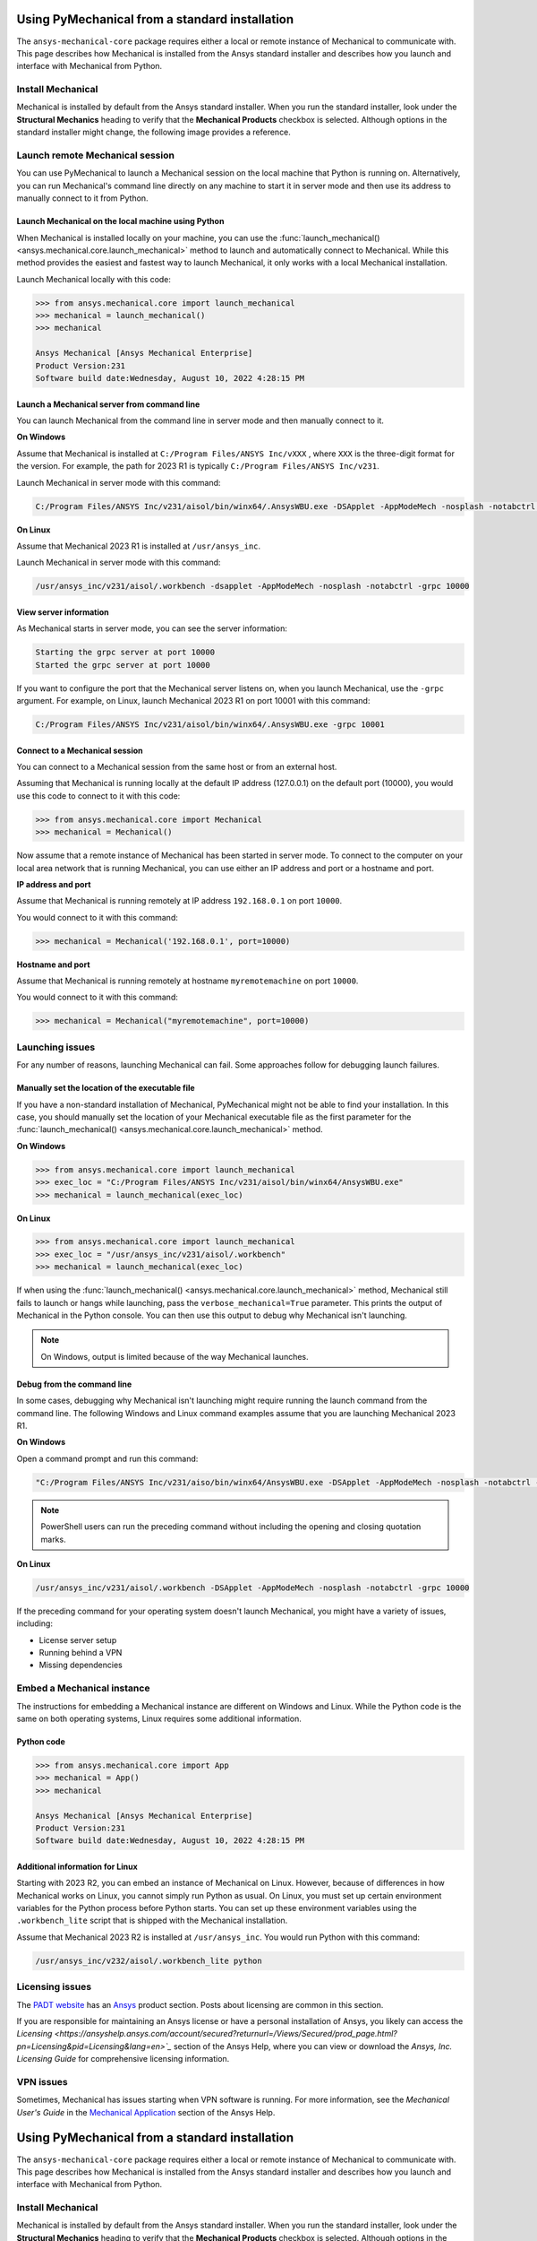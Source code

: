 .. _using_standard_install:

***********************************************
Using PyMechanical from a standard installation
***********************************************

The ``ansys-mechanical-core`` package requires either a local or
remote instance of Mechanical to communicate with. This page describes
how Mechanical is installed from the Ansys standard installer and
describes how you launch and interface with Mechanical from Python.

Install Mechanical
------------------

Mechanical is installed by default from the Ansys standard installer. 
When you run the standard installer, look under the **Structural Mechanics**
heading to verify that the **Mechanical Products** checkbox is selected.
Although options in the standard installer might change, the following image
provides a reference.

.. figure:: ../images/unified_install_2023R1.jpg
    :width: 400pt

Launch remote Mechanical session
--------------------------------
You can use PyMechanical to launch a Mechanical session on the local machine
that Python is running on. Alternatively, you can run Mechanical's command line
directly on any machine to start it in server mode and then use its address
to manually connect to it from Python.

Launch Mechanical on the local machine using Python
~~~~~~~~~~~~~~~~~~~~~~~~~~~~~~~~~~~~~~~~~~~~~~~~~~~

When Mechanical is installed locally on your machine, you can use the
:func:`launch_mechanical() <ansys.mechanical.core.launch_mechanical>` method to launch and automatically connect to
Mechanical. While this method provides the easiest and fastest way to launch Mechanical, it only works with a local
Mechanical installation.

Launch Mechanical locally with this code:

.. code:: pycon

    >>> from ansys.mechanical.core import launch_mechanical
    >>> mechanical = launch_mechanical()
    >>> mechanical

    Ansys Mechanical [Ansys Mechanical Enterprise]
    Product Version:231
    Software build date:Wednesday, August 10, 2022 4:28:15 PM


Launch a Mechanical server from command line
~~~~~~~~~~~~~~~~~~~~~~~~~~~~~~~~~~~~~~~~~~~~

You can launch Mechanical from the command line in server mode and then
manually connect to it.

**On Windows**

Assume that Mechanical is installed at ``C:/Program Files/ANSYS Inc/vXXX``
, where ``XXX`` is the three-digit format for the version. For example,
the path for 2023 R1 is typically ``C:/Program Files/ANSYS Inc/v231``.

Launch Mechanical in server mode with this command:

.. code::

    C:/Program Files/ANSYS Inc/v231/aisol/bin/winx64/.AnsysWBU.exe -DSApplet -AppModeMech -nosplash -notabctrl -grpc 10000

**On Linux**

Assume that Mechanical 2023 R1 is installed at ``/usr/ansys_inc``.

Launch Mechanical in server mode with this command:

.. code::

    /usr/ansys_inc/v231/aisol/.workbench -dsapplet -AppModeMech -nosplash -notabctrl -grpc 10000


View server information
~~~~~~~~~~~~~~~~~~~~~~~~
As Mechanical starts in server mode, you can see the server information:

.. code::

    Starting the grpc server at port 10000
    Started the grpc server at port 10000

If you want to configure the port that the Mechanical server listens on, when you launch
Mechanical, use the ``-grpc`` argument. For example, on Linux, launch Mechanical 2023 R1
on port 10001 with this command:

.. code::

    C:/Program Files/ANSYS Inc/v231/aisol/bin/winx64/.AnsysWBU.exe -grpc 10001


Connect to a Mechanical session
~~~~~~~~~~~~~~~~~~~~~~~~~~~~~~~

You can connect to a Mechanical session from the same host or from an external host.

Assuming that Mechanical is running locally at the default IP address (127.0.0.1) on the
default port (10000), you would use this code to connect to it with this code:

.. code::

    >>> from ansys.mechanical.core import Mechanical
    >>> mechanical = Mechanical()


Now assume that a remote instance of Mechanical has been started in server mode. To connect to
the computer on your local area network that is running Mechanical, you can use either
an IP address and port or a hostname and port.

**IP address and port**

Assume that Mechanical is running remotely at IP address ``192.168.0.1`` on port ``10000``.

You would connect to it with this command:

.. code::

    >>> mechanical = Mechanical('192.168.0.1', port=10000)

**Hostname and port**

Assume that Mechanical is running remotely at hostname ``myremotemachine`` on port ``10000``.

You would connect to it with this command:

.. code:: pycon

    >>> mechanical = Mechanical("myremotemachine", port=10000)


Launching issues
----------------

For any number of reasons, launching Mechanical can fail. Some approaches
follow for debugging launch failures.

Manually set the location of the executable file
~~~~~~~~~~~~~~~~~~~~~~~~~~~~~~~~~~~~~~~~~~~~~~~~

If you have a non-standard installation of Mechanical, PyMechanical might
not be able to find your installation. In this case, you should manually
set the location of your Mechanical executable file as the first parameter
for the :func:`launch_mechanical() <ansys.mechanical.core.launch_mechanical>` method.

**On Windows**

.. code:: pycon

    >>> from ansys.mechanical.core import launch_mechanical
    >>> exec_loc = "C:/Program Files/ANSYS Inc/v231/aisol/bin/winx64/AnsysWBU.exe"
    >>> mechanical = launch_mechanical(exec_loc)


**On Linux**

.. code:: pycon

    >>> from ansys.mechanical.core import launch_mechanical
    >>> exec_loc = "/usr/ansys_inc/v231/aisol/.workbench"
    >>> mechanical = launch_mechanical(exec_loc)


If when using the :func:`launch_mechanical() <ansys.mechanical.core.launch_mechanical>` method,
Mechanical still fails to launch or hangs while launching, pass the ``verbose_mechanical=True``
parameter. This prints the output of Mechanical in the Python console.
You can then use this output to debug why Mechanical isn't launching.

.. Note::
    On Windows, output is limited because of the way Mechanical launches.

Debug from the command line
~~~~~~~~~~~~~~~~~~~~~~~~~~~
In some cases, debugging why Mechanical isn't launching might require
running the launch command from the command line. The following
Windows and Linux command examples assume that you are launching Mechanical
2023 R1.

**On Windows**

Open a command prompt and run this command:

.. code::

    "C:/Program Files/ANSYS Inc/v231/aiso/bin/winx64/AnsysWBU.exe -DSApplet -AppModeMech -nosplash -notabctrl -grpc 10000"

.. note::
   PowerShell users can run the preceding command without including the opening and
   closing quotation marks.


**On Linux**

.. code::

    /usr/ansys_inc/v231/aisol/.workbench -DSApplet -AppModeMech -nosplash -notabctrl -grpc 10000


If the preceding command for your operating system doesn't launch Mechanical, you might have
a variety of issues, including:

- License server setup
- Running behind a VPN
- Missing dependencies


Embed a Mechanical instance
---------------------------

The instructions for embedding a Mechanical instance are different on
Windows and Linux. While the Python code is the same on both operating
systems, Linux requires some additional information.

Python code
~~~~~~~~~~~
.. code:: pycon

    >>> from ansys.mechanical.core import App
    >>> mechanical = App()
    >>> mechanical

    Ansys Mechanical [Ansys Mechanical Enterprise]
    Product Version:231
    Software build date:Wednesday, August 10, 2022 4:28:15 PM

Additional information for Linux
~~~~~~~~~~~~~~~~~~~~~~~~~~~~~~~~

Starting with 2023 R2, you can embed an instance of Mechanical on Linux.
However, because of differences in how Mechanical works on Linux, you cannot simply
run Python as usual. On Linux, you must set up certain environment variables for the Python
process before Python starts. You can set up these environment variables using the ``.workbench_lite``
script that is shipped with the Mechanical installation.

Assume that Mechanical 2023 R2 is installed at ``/usr/ansys_inc``.
You would run Python with this command:

.. code::

    /usr/ansys_inc/v232/aisol/.workbench_lite python


Licensing issues
----------------

The `PADT website <https://www.padtinc.com/>`_ has an `Ansys <https://www.padtinc.com/simulation/ansys-simulation-products/>`_
product section. Posts about licensing are common in this section.

If you are responsible for maintaining an Ansys license or have a personal installation
of Ansys, you likely can access the `Licensing <https://ansyshelp.ansys.com/account/secured?returnurl=/Views/Secured/prod_page.html?pn=Licensing&pid=Licensing&lang=en>`_`
section of the Ansys Help, where you can view or download the *Ansys, Inc. Licensing Guide* for
comprehensive licensing information.


VPN issues
----------
Sometimes, Mechanical has issues starting when VPN software is running. For more information,
see the *Mechanical User's Guide* in the `Mechanical Application <https://ansyshelp.ansys.com/account/secured?returnurl=/Views/Secured/prod_page.html?pn=Mechanical%20Application&pid=MechanicalApplication&lang=en>`_ section
of the Ansys Help.

.. _using_standard_install:

***********************************************
Using PyMechanical from a standard installation
***********************************************

The ``ansys-mechanical-core`` package requires either a local or
remote instance of Mechanical to communicate with. This page describes
how Mechanical is installed from the Ansys standard installer and
describes how you launch and interface with Mechanical from Python.

Install Mechanical
------------------

Mechanical is installed by default from the Ansys standard installer. 
When you run the standard installer, look under the **Structural Mechanics**
heading to verify that the **Mechanical Products** checkbox is selected.
Although options in the standard installer might change, this image provides
a reference:

.. figure:: ../images/unified_install_2023R1.jpg
    :width: 400pt

Launch remote Mechanical session
--------------------------------
You can use PyMechanical to launch a Mechanical session on the local machine
Python is running on. Alternatively, you can run Mechanical's command line
directly on any machine to start it in server mode and then use its address
to manually connect to it from Python.

Launch Mechanical on the local machine using Python
~~~~~~~~~~~~~~~~~~~~~~~~~~~~~~~~~~~~~~~~~~~~~~~~~~~

When Mechanical is installed locally on your machine, you can use the
:func:`launch_mechanical() <ansys.mechanical.core.launch_mechanical>` method to launch and automatically connect to
Mechanical. While this method provides the easiest and fastest way to launch Mechanical, it only works with a local
Mechanical installation.

Launch Mechanical locally with:

.. code:: pycon

    >>> from ansys.mechanical.core import launch_mechanical
    >>> mechanical = launch_mechanical()
    >>> mechanical

    Ansys Mechanical [Ansys Mechanical Enterprise]
    Product Version:231
    Software build date:Wednesday, August 10, 2022 4:28:15 PM


Launch a Mechanical server from command line
~~~~~~~~~~~~~~~~~~~~~~~~~~~~~~~~~~~~~~~~~~~~

You can launch Mechanical from the command line in server mode and then
manually connect to it.

**On Windows**

Assume that Mechanical is installed at ``C:/Program Files/ANSYS Inc/vXXX``
, where ``XXX`` is the three-digit format for the version. For example,
the path for 2023 R1 is typically ``C:/Program Files/ANSYS Inc/v231``.

Launch Mechanical in server mode with this code:

.. code::

    C:/Program Files/ANSYS Inc/v231/aisol/bin/winx64/.AnsysWBU.exe -DSApplet -AppModeMech -nosplash -notabctrl -grpc 10000

**On Linux**

Assume that Mechanical 2023 R1 is installed at ``/usr/ansys_inc``.

Launch Mechanical in server mode with this code:

.. code::

    /usr/ansys_inc/v231/aisol/.workbench -dsapplet -AppModeMech -nosplash -notabctrl -grpc 10000


View server information
~~~~~~~~~~~~~~~~~~~~~~~~
As Mechanical starts in server mode, you can see the server information:

.. code::

    Starting the grpc server at port 10000
    Started the grpc server at port 10000

If you want to configure the port that the Mechanical server listens on, when you launch
Mechanical, use the ``-grpc`` argument. For example, on Linux, launch Mechanical 2023 R1
on port 10001 with:

.. code::

    C:/Program Files/ANSYS Inc/v231/aisol/bin/winx64/.AnsysWBU.exe -grpc 10001


Connect to a Mechanical session
~~~~~~~~~~~~~~~~~~~~~~~~~~~~~~~

You can connect to a Mechanical session from the same host or from an external host.

Assuming that Mechanical is running locally at the default IP address (127.0.0.1) on the
default port (10000), you would use this code to connect to it:

.. code::

    >>> from ansys.mechanical.core import Mechanical
    >>> mechanical = Mechanical()


Now assume that a remote instance of Mechanical has been started in server mode. To connect to
the computer on your local area network that is running Mechanical, you can use either
an IP address and port or a hostname and port.

**IP address and port**

Assume that Mechanical is running remotely at IP address ``192.168.0.1`` on port ``10000``.

You would connect to it with:

.. code::

    >>> mechanical = Mechanical('192.168.0.1', port=10000)

**Hostname and port**

Assume that Mechanical is running remotely at hostname ``myremotemachine`` on port ``10000``.

You would connect to it with:

.. code:: pycon

    >>> mechanical = Mechanical("myremotemachine", port=10000)


Launching issues
----------------

For any number of reasons, launching Mechanical can fail. Some approaches
follow for debugging launch failures.

Manually set the location of the executable file
~~~~~~~~~~~~~~~~~~~~~~~~~~~~~~~~~~~~~~~~~~~~~~~~

If you have a non-standard installation of Mechanical, PyMechanical might
not be able to find your installation. In this case, you should manually
set the location of your Mechanical executable file as the first parameter
for the :func:`launch_mechanical() <ansys.mechanical.core.launch_mechanical>` method.

**On Windows**

.. code:: pycon

    >>> from ansys.mechanical.core import launch_mechanical
    >>> exec_loc = "C:/Program Files/ANSYS Inc/v231/aisol/bin/winx64/AnsysWBU.exe"
    >>> mechanical = launch_mechanical(exec_loc)


**On Linux**

.. code:: pycon

    >>> from ansys.mechanical.core import launch_mechanical
    >>> exec_loc = "/usr/ansys_inc/v231/aisol/.workbench"
    >>> mechanical = launch_mechanical(exec_loc)


If when using the :func:`launch_mechanical() <ansys.mechanical.core.launch_mechanical>` method, Mechanical still
fails to launch or hangs while launching, pass the ``verbose_mechanical=True``
parameter. This prints the output of Mechanical in the Python console.
You can then use this output to debug why Mechanical isn't launching.

.. Note::

    On Windows, output is limited because of the way Mechanical launches.

Debug from the command line
~~~~~~~~~~~~~~~~~~~~~~~~~~~
In some cases, debugging why Mechanical isn't launching might require
running the launch command from the command line. The following
Windows and Linux code examples assume that you are launching Mechanical
2023 R1.

**On Windows**

Open a command prompt and run this command:

.. code::

    "C:/Program Files/ANSYS Inc/v231/aiso/bin/winx64/AnsysWBU.exe -DSApplet -AppModeMech -nosplash -notabctrl -grpc 10000"

.. note::
   PowerShell users can run the preceding command without including the opening and
   closing quotation marks.


**On Linux**

.. code::

    /usr/ansys_inc/v231/aisol/.workbench -DSApplet -AppModeMech -nosplash -notabctrl -grpc 10000


If the preceding command for your operating system doesn't launch Mechanical, you might have
a variety of issues, including:

  - License server setup
  - Running behind a VPN
  - Missing dependencies


Embed a Mechanical instance
---------------------------

The instructions for embedding a Mechanical instance are different on
Windows and Linux. While the Python code is the same in both cases,
Linux requires some additional environment variables.

Python code:
~~~~~~~~~~~~
.. code:: pycon

    >>> from ansys.mechanical.core import App
    >>> mechanical = App()
    >>> mechanical

    Ansys Mechanical [Ansys Mechanical Enterprise]
    Product Version:231
    Software build date:Wednesday, August 10, 2022 4:28:15 PM

Additional information for Linux:
~~~~~~~~~~~~~~~~~~~~~~~~~~~~~~~~~

Starting with 2023 R2, it is possible to embed an instance of Mechanical on Linux.
However, because of differences in how Mechanical works on Linux, you cannot simply
run Python as usual. On Linux, certain environment variables must be set for the Python
process before it starts. You can set up these environment variables using the ``.workbench_lite``
script that is shipped with the Mechanical installation.

Assume that Mechanical 2023 R2 is installed at ``/usr/ansys_inc``.
You would run Python with this command:

.. code::

    /usr/ansys_inc/v232/aisol/.workbench_lite python


Licensing issues
----------------

`PADT <https://www.padtinc.com/>`_ has an `Ansys <https://www.padtinc.com/simulation/ansys-simulation-products/>`_
product section. Posts about licensing are common.

If you are responsible for maintaining an Ansys license or have a personal installation
of Ansys, you likely can access the **Installation and Licensing** section of the
Ansys Help, where you can view or download the *Ansys, Inc. Licensing Guide* for
comprehensive licensing information.


VPN issues
----------
Sometimes, Mechanical has issues starting when VPN software is running. For more information,
see the *Mechanical User's Guide* in the **Mechanical Application** section of the Ansys Help.

